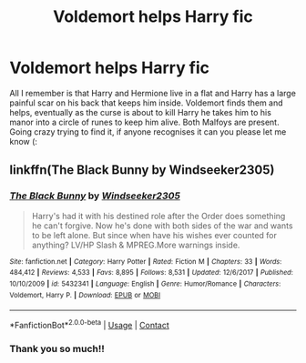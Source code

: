 #+TITLE: Voldemort helps Harry fic

* Voldemort helps Harry fic
:PROPERTIES:
:Author: PupPoppingPills
:Score: 0
:DateUnix: 1606316303.0
:DateShort: 2020-Nov-25
:FlairText: What's That Fic?
:END:
All I remember is that Harry and Hermione live in a flat and Harry has a large painful scar on his back that keeps him inside. Voldemort finds them and helps, eventually as the curse is about to kill Harry he takes him to his manor into a circle of runes to keep him alive. Both Malfoys are present. Going crazy trying to find it, if anyone recognises it can you please let me know (:


** linkffn(The Black Bunny by Windseeker2305)
:PROPERTIES:
:Author: Leafyeyes417
:Score: 0
:DateUnix: 1606318988.0
:DateShort: 2020-Nov-25
:END:

*** [[https://www.fanfiction.net/s/5432341/1/][*/The Black Bunny/*]] by [[https://www.fanfiction.net/u/1271215/Windseeker2305][/Windseeker2305/]]

#+begin_quote
  Harry's had it with his destined role after the Order does something he can't forgive. Now he's done with both sides of the war and wants to be left alone. But since when have his wishes ever counted for anything? LV/HP Slash & MPREG.More warnings inside.
#+end_quote

^{/Site/:} ^{fanfiction.net} ^{*|*} ^{/Category/:} ^{Harry} ^{Potter} ^{*|*} ^{/Rated/:} ^{Fiction} ^{M} ^{*|*} ^{/Chapters/:} ^{33} ^{*|*} ^{/Words/:} ^{484,412} ^{*|*} ^{/Reviews/:} ^{4,533} ^{*|*} ^{/Favs/:} ^{8,895} ^{*|*} ^{/Follows/:} ^{8,531} ^{*|*} ^{/Updated/:} ^{12/6/2017} ^{*|*} ^{/Published/:} ^{10/10/2009} ^{*|*} ^{/id/:} ^{5432341} ^{*|*} ^{/Language/:} ^{English} ^{*|*} ^{/Genre/:} ^{Humor/Romance} ^{*|*} ^{/Characters/:} ^{Voldemort,} ^{Harry} ^{P.} ^{*|*} ^{/Download/:} ^{[[http://www.ff2ebook.com/old/ffn-bot/index.php?id=5432341&source=ff&filetype=epub][EPUB]]} ^{or} ^{[[http://www.ff2ebook.com/old/ffn-bot/index.php?id=5432341&source=ff&filetype=mobi][MOBI]]}

--------------

*FanfictionBot*^{2.0.0-beta} | [[https://github.com/FanfictionBot/reddit-ffn-bot/wiki/Usage][Usage]] | [[https://www.reddit.com/message/compose?to=tusing][Contact]]
:PROPERTIES:
:Author: FanfictionBot
:Score: 2
:DateUnix: 1606319016.0
:DateShort: 2020-Nov-25
:END:


*** Thank you so much!!
:PROPERTIES:
:Author: PupPoppingPills
:Score: 1
:DateUnix: 1606320755.0
:DateShort: 2020-Nov-25
:END:

